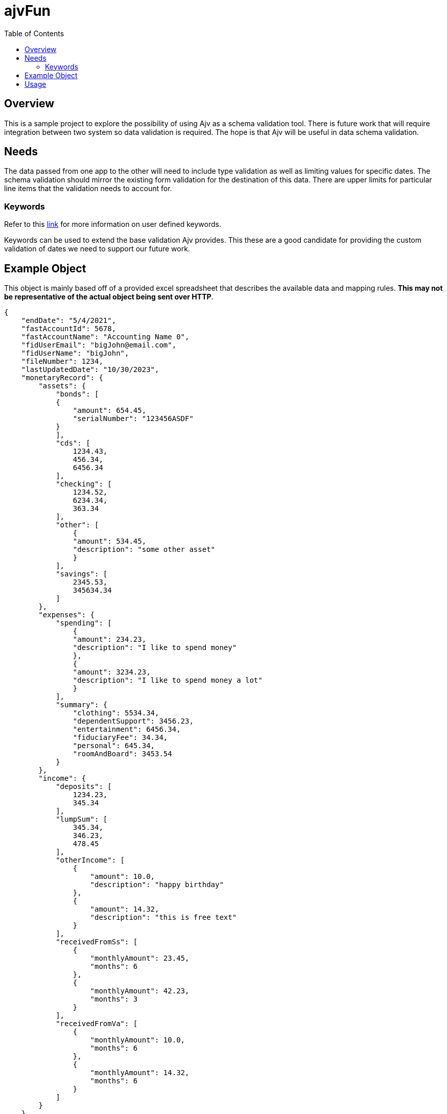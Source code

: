 = ajvFun
:toc:

== Overview
This is a sample project to explore the possibility of using Ajv as a schema validation tool.
There is future work that will require integration between two system so data validation is required.
The hope is that Ajv will be useful in data schema validation.

== Needs
The data passed from one app to the other will need to include type validation as well as limiting values for specific dates.
The schema validation should mirror the existing form validation for the destination of this data.
There are upper limits for particular line items that the validation needs to account for.



=== Keywords
Refer to this https://ajv.js.org/keywords.html[link] for more information on user defined keywords.

Keywords can be used to extend the base validation Ajv provides.
This these are a good candidate for providing the custom validation of dates we need to support our future work.


== Example Object

This object is mainly based off of a provided excel spreadsheet that describes the available data and mapping rules.
**This may not be representative of the actual object being sent over HTTP**.

[source,json]
----
{
    "endDate": "5/4/2021",
    "fastAccountId": 5678,
    "fastAccountName": "Accounting Name 0",
    "fidUserEmail": "bigJohn@email.com",
    "fidUserName": "bigJohn",
    "fileNumber": 1234,
    "lastUpdatedDate": "10/30/2023",
    "monetaryRecord": {
        "assets": {
            "bonds": [
            {
                "amount": 654.45,
                "serialNumber": "123456ASDF"
            }
            ],
            "cds": [
                1234.43,
                456.34,
                6456.34
            ],
            "checking": [
                1234.52,
                6234.34,
                363.34
            ],
            "other": [
                {
                "amount": 534.45,
                "description": "some other asset"
                }
            ],
            "savings": [
                2345.53,
                345634.34
            ]
        },
        "expenses": {
            "spending": [
                {
                "amount": 234.23,
                "description": "I like to spend money"
                },
                {
                "amount": 3234.23,
                "description": "I like to spend money a lot"
                }
            ],
            "summary": {
                "clothing": 5534.34,
                "dependentSupport": 3456.23,
                "entertainment": 6456.34,
                "fiduciaryFee": 34.34,
                "personal": 645.34,
                "roomAndBoard": 3453.54
            }
        },
        "income": {
            "deposits": [
                1234.23,
                345.34
            ],
            "lumpSum": [
                345.34,
                346.23,
                478.45
            ],
            "otherIncome": [
                {
                    "amount": 10.0,
                    "description": "happy birthday"
                },
                {
                    "amount": 14.32,
                    "description": "this is free text"
                }
            ],
            "receivedFromSs": [
                {
                    "monthlyAmount": 23.45,
                    "months": 6
                },
                {
                    "monthlyAmount": 42.23,
                    "months": 3
                }
            ],
            "receivedFromVa": [
                {
                    "monthlyAmount": 10.0,
                    "months": 6
                },
                {
                    "monthlyAmount": 14.32,
                    "months": 6
                }
            ]
        }
    },
    "startDate": "4/3/2021",
    "statingBalance": 1000.0,
    "submittedDate" : "7/4/2021"
}
----

== Usage
This is a npm/node application and has a provided `package.json` file.
After cloning the repo and navigating to the repo's root dir you should run the following command to install the node app and it's dependencies.
[srouce, bash]
----
$ npm i
----

After installation you should run the following command to build and execute this application.
[source,bash]
----
$ npm run start
----

The application should build and start providing output for the schema validation it performs.